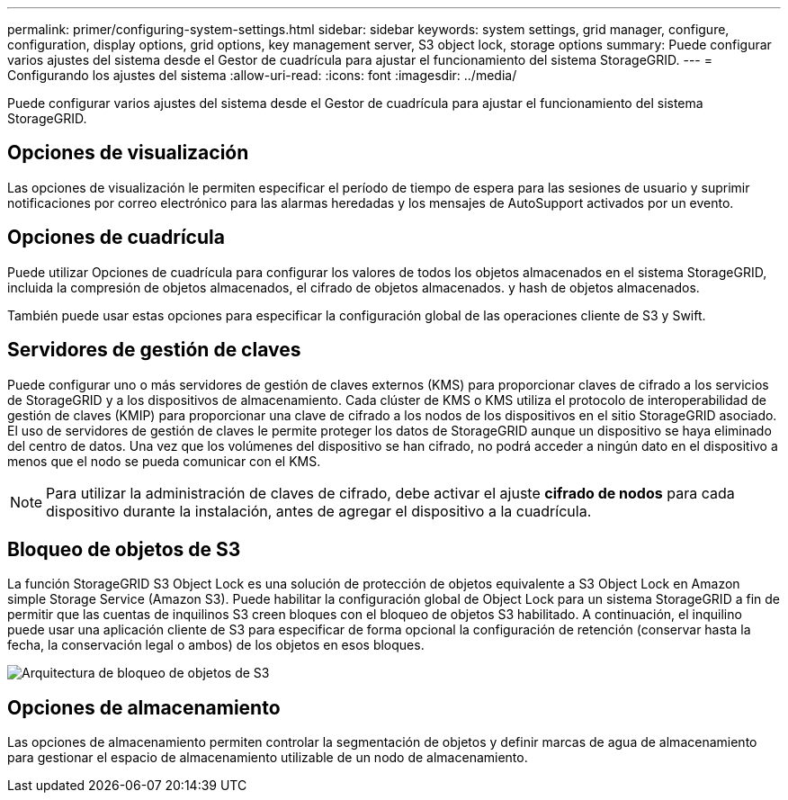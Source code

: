 ---
permalink: primer/configuring-system-settings.html 
sidebar: sidebar 
keywords: system settings, grid manager, configure, configuration, display options, grid options, key management server, S3 object lock, storage options 
summary: Puede configurar varios ajustes del sistema desde el Gestor de cuadrícula para ajustar el funcionamiento del sistema StorageGRID. 
---
= Configurando los ajustes del sistema
:allow-uri-read: 
:icons: font
:imagesdir: ../media/


[role="lead"]
Puede configurar varios ajustes del sistema desde el Gestor de cuadrícula para ajustar el funcionamiento del sistema StorageGRID.



== Opciones de visualización

Las opciones de visualización le permiten especificar el período de tiempo de espera para las sesiones de usuario y suprimir notificaciones por correo electrónico para las alarmas heredadas y los mensajes de AutoSupport activados por un evento.



== Opciones de cuadrícula

Puede utilizar Opciones de cuadrícula para configurar los valores de todos los objetos almacenados en el sistema StorageGRID, incluida la compresión de objetos almacenados, el cifrado de objetos almacenados. y hash de objetos almacenados.

También puede usar estas opciones para especificar la configuración global de las operaciones cliente de S3 y Swift.



== Servidores de gestión de claves

Puede configurar uno o más servidores de gestión de claves externos (KMS) para proporcionar claves de cifrado a los servicios de StorageGRID y a los dispositivos de almacenamiento. Cada clúster de KMS o KMS utiliza el protocolo de interoperabilidad de gestión de claves (KMIP) para proporcionar una clave de cifrado a los nodos de los dispositivos en el sitio StorageGRID asociado. El uso de servidores de gestión de claves le permite proteger los datos de StorageGRID aunque un dispositivo se haya eliminado del centro de datos. Una vez que los volúmenes del dispositivo se han cifrado, no podrá acceder a ningún dato en el dispositivo a menos que el nodo se pueda comunicar con el KMS.


NOTE: Para utilizar la administración de claves de cifrado, debe activar el ajuste *cifrado de nodos* para cada dispositivo durante la instalación, antes de agregar el dispositivo a la cuadrícula.



== Bloqueo de objetos de S3

La función StorageGRID S3 Object Lock es una solución de protección de objetos equivalente a S3 Object Lock en Amazon simple Storage Service (Amazon S3). Puede habilitar la configuración global de Object Lock para un sistema StorageGRID a fin de permitir que las cuentas de inquilinos S3 creen bloques con el bloqueo de objetos S3 habilitado. A continuación, el inquilino puede usar una aplicación cliente de S3 para especificar de forma opcional la configuración de retención (conservar hasta la fecha, la conservación legal o ambos) de los objetos en esos bloques.

image::../media/s3_object_lock_architecture.png[Arquitectura de bloqueo de objetos de S3]



== Opciones de almacenamiento

Las opciones de almacenamiento permiten controlar la segmentación de objetos y definir marcas de agua de almacenamiento para gestionar el espacio de almacenamiento utilizable de un nodo de almacenamiento.
